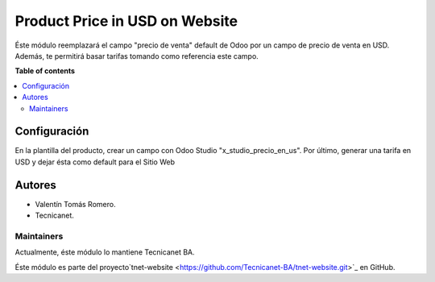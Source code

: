 ===============================
Product Price in USD on Website
===============================

.. 
   !!!!!!!!!!!!!!!!!!!!!!!!!!!!!!!!!!!!!!!!!!!!!!!!!!!!
   !! This file is generated by oca-gen-addon-readme !!
   !! changes will be overwritten.                   !!
   !!!!!!!!!!!!!!!!!!!!!!!!!!!!!!!!!!!!!!!!!!!!!!!!!!!!

Éste módulo reemplazará el campo "precio de venta" default de Odoo por un campo de precio de venta en USD. Además, te permitirá basar tarifas tomando como referencia este campo.

**Table of contents**

.. contents::
   :local:

Configuración
=============

En la plantilla del producto, crear un campo con Odoo Studio "x_studio_precio_en_us".
Por último, generar una tarifa en USD y dejar ésta como default para el Sitio Web

Autores
=======

* Valentín Tomás Romero.
* Tecnicanet.

Maintainers
~~~~~~~~~~~

Actualmente, éste módulo lo mantiene Tecnicanet BA.

.. image:: https://github.com/Tecnicanet-BA
   

Éste módulo es parte del proyecto`tnet-website <https://github.com/Tecnicanet-BA/tnet-website.git>`_ en GitHub.
